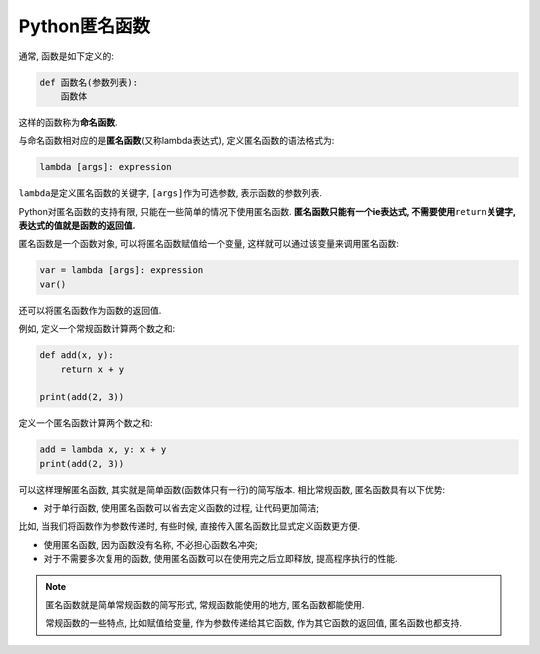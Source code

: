 Python匿名函数
==============

通常, 函数是如下定义的:

.. code-block:: python

    def 函数名(参数列表):
        函数体

这样的函数称为\ **命名函数**\ .

与命名函数相对应的是\ **匿名函数**\ (又称lambda表达式),  
定义匿名函数的语法格式为:

.. code-block:: python

    lambda [args]: expression

``lambda``\ 是定义匿名函数的关键字, ``[args]``\ 作为可选参数, 表示函数的参数列表.

Python对匿名函数的支持有限, 只能在一些简单的情况下使用匿名函数. 
**匿名函数只能有一个ie表达式, 不需要使用**\ ``return``\ **关键字, 表达式的值就是函数的返回值.**

匿名函数是一个函数对象, 可以将匿名函数赋值给一个变量, 这样就可以通过该变量来调用匿名函数:

.. code-block:: python

    var = lambda [args]: expression
    var()

还可以将匿名函数作为函数的返回值.

例如, 定义一个常规函数计算两个数之和:

.. code-block:: python

    def add(x, y):
        return x + y

    print(add(2, 3))

定义一个匿名函数计算两个数之和:

.. code-block:: python

    add = lambda x, y: x + y
    print(add(2, 3))


可以这样理解匿名函数, 其实就是简单函数(函数体只有一行)的简写版本. 
相比常规函数, 匿名函数具有以下优势:

*   对于单行函数, 使用匿名函数可以省去定义函数的过程, 让代码更加简洁;

比如, 当我们将函数作为参数传递时, 有些时候, 直接传入匿名函数比显式定义函数更方便.

*   使用匿名函数, 因为函数没有名称, 不必担心函数名冲突;

*   对于不需要多次复用的函数, 使用匿名函数可以在使用完之后立即释放, 提高程序执行的性能.

.. note::

    匿名函数就是简单常规函数的简写形式, 常规函数能使用的地方, 匿名函数都能使用.

    常规函数的一些特点, 比如赋值给变量, 作为参数传递给其它函数, 作为其它函数的返回值, 匿名函数也都支持.

